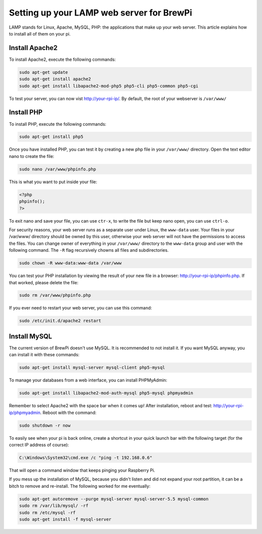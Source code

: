 Setting up your LAMP web server for BrewPi
==========================================
LAMP stands for Linux, Apache, MySQL, PHP: the applications that make up your web server.
This article explains how to install all of them on your pi.

Install Apache2
---------------
To install Apache2, execute the following commands:

.. code-block:: bash

    sudo apt-get update
    sudo apt-get install apache2
    sudo apt-get install libapache2-mod-php5 php5-cli php5-common php5-cgi

To test your server, you can now vist http://your-rpi-ip/.
By default, the root of your webserver is ``/var/www/``

Install PHP
-----------
To install PHP, execute the following commands:

.. code-block:: bash

    sudo apt-get install php5

Once you have installed PHP, you can test it by creating a new php file in your ``/var/www/`` directory.
Open the text editor nano to create the file:

.. code-block:: bash

    sudo nano /var/www/phpinfo.php

This is what you want to put inside your file:

.. code-block:: php

    <?php
    phpinfo();
    ?>

To exit nano and save your file, you can use ``ctr-x``, to write the file but keep nano open, you can use ``ctrl-o``.

For security reasons, your web server runs as a separate user under Linux, the ``www-data`` user.
Your files in your /var/www/ directory should be owned by this user, otherwise your web server will not have the permissions to access the files. You can change owner of everything in your ``/var/www/`` directory to the ``www-data`` group and user with the following command. The ``-R`` flag recursively chowns all files and subdirectories.

.. code-block:: bash

    sudo chown -R www-data:www-data /var/www

You can test your PHP installation by viewing the result of your new file in a browser: http://your-rpi-ip/phpinfo.php. If that worked, please delete the file:

.. code-block:: bash

    sudo rm /var/www/phpinfo.php

If you ever need to restart your web server, you can use this command:

.. code-block:: bash

    sudo /etc/init.d/apache2 restart

Install MySQL
-------------
The current version of BrewPi doesn't use MySQL. It is recommended to not install it. If you want MySQL anyway, you can install it with these commands:

.. code-block:: bash

    sudo apt-get install mysql-server mysql-client php5-mysql

To manage your databases from a web interface, you can install PHPMyAdmin:

.. code-block:: bash

    sudo apt-get install libapache2-mod-auth-mysql php5-mysql phpmyadmin

Remember to select Apache2 with the space bar when it comes up! After installation, reboot and test: http://your-rpi-ip/phpmyadmin. Reboot with the command:

.. code-block:: bash

    sudo shutdown -r now

To easily see when your pi is back online, create a shortcut in your quick launch bar with the following target (for the correct IP address of course):

.. code-block:: bash

    C:\Windows\System32\cmd.exe /c "ping -t 192.168.0.6"

That will open a command window that keeps pinging your Raspberry Pi.

If you mess up the installation of MySQL, because you didn't listen and did not expand your root partition, it can be a bitch to remove and re-install. The following worked for me eventually:

.. code-block:: bash

    sudo apt-get autoremove --purge mysql-server mysql-server-5.5 mysql-common
    sudo rm /var/lib/mysql/ -rf
    sudo rm /etc/mysql -rf
    sudo apt-get install -f mysql-server
